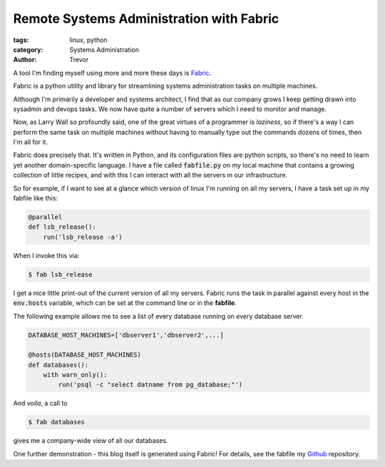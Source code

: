 Remote Systems Administration with Fabric
=========================================

:tags: linux, python
:category: Systems Administration
:author: Trevor

A tool I'm finding myself using more and more these days is Fabric_.

.. _Fabric: http://fabric.readthedocs.org/en/1.8/

Fabric is a python utility and library for streamlining systems administration
tasks on multiple machines.

Although I'm primarily a developer and systems architect, I find that as our
company grows I keep getting drawn into sysadmin and devops tasks.   We now
have quite a number of servers which I need to monitor and manage.

Now, as Larry Wall so profoundly said, one of the great virtues of a programmer
is *laziness*, so if there's a way I can perform the same task on multiple machines
without having to manually type out the commands dozens of times, then I'm all for it.

Fabric does precisely that.  It's written in Python, and its configuration files
are python scripts, so there's no need to learn yet another domain-specific language.
I have a file called :code:`fabfile.py` on my local machine that contains a growing
collection of little recipes, and with this I can interact with all the servers
in our infrastructure.  

So for example, if I want to see at a glance which version of linux I'm running on
all my servers, I have a task set up in my fabfile like this:

.. code-block:: python

    @parallel    
    def lsb_release():
        run('lsb_release -a')
        
        
When I invoke this via:

.. code-block:: sh
    
    $ fab lsb_release
    
    
I get a nice little print-out of the current version of all my servers.  Fabric
runs the task in parallel against every host in the :code:`env.hosts` variable,
which can be set at the command line or in the **fabfile**.

The following example allows me to see a list of every database running on every
database server.

.. code-block:: python
    
    DATABASE_HOST_MACHINES=['dbserver1','dbserver2',...]
    
    @hosts(DATABASE_HOST_MACHINES)
    def databases():
        with warn_only():
            run('psql -c "select datname from pg_database;"')
            
            
And *voila*, a call to 

.. code-block:: sh

    $ fab databases
    
gives me a company-wide view of all our databases.

One further demonstration - this blog itself is generated using Fabric! For details, see
the fabfile my Github_ repository.

.. _Github: https://github.com/trvrm/trvrm.github.io/blob/master/fabfile.py
